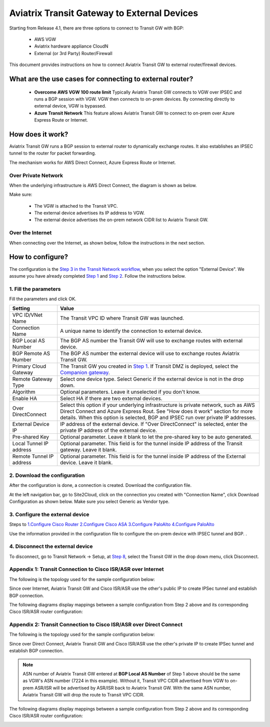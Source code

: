 .. meta::
  :description: Global Transit Network to External Device
  :keywords: Transit VPC, Transit hub, AWS Global Transit Network, Encrypted Peering, Transitive Peering, AWS VPC Peering, VPN


=========================================================
Aviatrix Transit Gateway to External Devices 
=========================================================

Starting from Release 4.1, there are three options to connect to Transit GW with BGP:

 - AWS VGW
 - Aviatrix hardware appliance CloudN
 - External (or 3rd Party) Router/Firewall

This document provides instructions on how to connect Aviatrix Transit GW to external router/firewall devices.

What are the use cases for connecting to external router?
-----------------------------------------------------------

 - **Overcome AWS VGW 100 route limit** Typically Aviatrix Transit GW connects to VGW over IPSEC and runs a BGP session with VGW. VGW then connects to on-prem devices. By connecting directly to external device, VGW is bypassed. 

 - **Azure Transit Network** This feature allows Aviatrix Transit GW to connect to on-prem over Azure Express Route or Internet. 

How does it work? 
------------------

Aviatrix Transit GW runs a BGP session to external router to dynamically exchange routes. It also establishes an IPSEC tunnel to the router for packet forwarding. 

The mechanism works for AWS Direct Connect, Azure Express Route or Internet. 

Over Private Network
~~~~~~~~~~~~~~~~~~~~~~~

When the underlying infrastructure is AWS Direct Connect, the diagram is shown as below. 

|transitgw_dx|

Make sure:

  - The VGW is attached to the Transit VPC.  
  - The external device advertises its IP address to VGW.
  - The external device advertises the on-prem network CIDR list to Aviatrix Transit GW.

Over the Internet
~~~~~~~~~~~~~~~~~~~~~

When connecting over the Internet, as shown below, follow the instructions in the next section.

|transitgw_internet|


How to configure?
--------------------

The configuration is the `Step 3 in the Transit Network workflow <https://docs.aviatrix.com/HowTos/transitvpc_workflow.html>`_, when you select the option "External Device". We assume you have already completed `Step 1 <https://docs.aviatrix.com/HowTos/transitvpc_workflow.html#launch-a-transit-gateway>`_ and `Step 2 <https://docs.aviatrix.com/HowTos/transitvpc_workflow.html#optionally-enable-ha-for-the-transit-gateway>`_. Follow the instructions below.

1. Fill the parameters
~~~~~~~~~~~~~~~~~~~~~~~~~

Fill the parameters and click OK.

=========================      ==========
**Setting**                    **Value**
=========================      ==========
VPC ID/VNet Name               The Transit VPC ID where Transit GW was launched.
Connection Name                A unique name to identify the connection to external device. 
BGP Local AS Number            The BGP AS number the Transit GW will use to exchange routes with external device.
BGP Remote AS Number           The BGP AS number the external device will use to  exchange routes Aviatrix Transit GW.
Primary Cloud Gateway          The Transit GW you created in `Step 1 <https://docs.aviatrix.com/HowTos/transitvpc_workflow.html#launch-a-transit-gateway>`_. If Transit DMZ is deployed, select the `Companion gateway <https://docs.aviatrix.com/HowTos/transit_dmz_faq.html#how-does-transit-dmz-actually-work>`_.
Remote Gateway Type            Select one device type. Select Generic if the external device is not in the drop down. 
Algorithm                      Optional parameters. Leave it unselected if you don't know.
Enable HA                      Select HA if there are two external devices. 
Over DirectConnect             Select this option if your underlying infrastructure is private network, such as AWS Direct Connect and Azure Express Rout. See "How does it work" section for more details. When this option is selected, BGP and IPSEC run over private IP addresses.
External Device IP             IP address of the external device. If "Over DirectConnect" is selected, enter the private IP address of the external device. 
Pre-shared Key                 Optional parameter. Leave it blank to let the pre-shared key to be auto generated. 
Local Tunnel IP address        Optional parameter. This field is for the tunnel inside IP address of the Transit gateway. Leave it blank.  
Remote Tunnel IP address       Optional parameter. This field is for the tunnel inside IP address of the External device. Leave it blank. 
=========================      ==========

2. Download the configuration
~~~~~~~~~~~~~~~~~~~~~~~~~~~~~~

After the configuration is done, a connection is created. Download the configuration file. 

At the left navigation bar, go to Site2Cloud, click on the connection you created with "Connection Name", click Download Configuration as shown below. Make sure you select Generic as Vendor type. 

|download_config_external|

3. Configure the external device
~~~~~~~~~~~~~~~~~~~~~~~~~~~~~~~~~~
Steps to
`1.Configure Cisco Router <http://docs.aviatrix.com/HowTos/Transit_ExternalDevice_CiscoRouter.html>`_
`2.Configure Cisco ASA <http://docs.aviatrix.com/HowTos/Transit_ExternalDevice_CiscoASA.html>`_
`3.Configure PaloAlto <http://docs.aviatrix.com/HowTos/Transit_ExternalDevice_PaloAlto.html>`_
`4.Configure PaloAlto <http://docs.aviatrix.com/HowTos/Transit_ExternalDevice_FortiGate.html>`_



Use the information provided in the configuration file to configure the on-prem device with IPSEC tunnel and BGP. . 

4. Disconnect the external device
~~~~~~~~~~~~~~~~~~~~~~~~~~~~~~~~~~~

To disconnect, go to Transit Network -> Setup, at `Step 8 <https://docs.aviatrix.com/HowTos/transitvpc_workflow.html#remove-transit-gw-to-vgw-connection>`_, select the Transit GW in the drop down menu, click Disconnect.

Appendix 1: Transit Connection to Cisco ISR/ASR over Internet
~~~~~~~~~~~~~~~~~~~~~~~~~~~~~~~~~~~~~~~~~~~~~~~~~~~~~~~~~~~~~

The following is the topology used for the sample configuration below:

|External-Device-Internet|

Since over Internet, Aviatrix Transit GW and Cisco ISR/ASR use the other's public IP to create IPSec tunnel and establish BGP
connection.

The following diagrams display mappings between a sample configuration from Step 2 above and its corresponding
Cisco ISR/ASR router configuration:

|transitgw_phase1|

|transitgw_phase2|

|transitgw_tunnel|

|transitgw_bgp|

Appendix 2: Transit Connection to Cisco ISR/ASR over Direct Connect
~~~~~~~~~~~~~~~~~~~~~~~~~~~~~~~~~~~~~~~~~~~~~~~~~~~~~~~~~~~~~~~~~~~

The following is the topology used for the sample configuration below:

|External-Device-DX|

Since over Direct Connect, Aviatrix Transit GW and Cisco ISR/ASR use the other's private IP to create IPSec tunnel and
establish BGP connection.

.. note::
   ASN number of Aviatrix Transit GW entered at **BGP Local AS Number** of Step 1 above should be the same as VGW's
   ASN number (7224 in this example). Without it, Transit VPC CIDR advertised from VGW to on-prem ASR/ISR will be
   advertised by ASR/ISR back to Aviatrix Transit GW. With the same ASN number, Aviatrix Transit GW will drop the
   route to Transit VPC CIDR.

The following diagrams display mappings between a sample configuration from Step 2 above and its corresponding
Cisco ISR/ASR router configuration:

|transitgw_phase1_dx|

|transitgw_phase2_dx|

|transitgw_tunnel_dx|

|transitgw_bgp_dx|

.. |transitgw_dx| image:: transitgw_external_media/transitgw_dx.png
   :scale: 30%

.. |transitgw_internet| image:: transitgw_external_media/transitgw_internet.png
   :scale: 30%

.. |External-Device-Internet| image:: transitgw_external_media/External-Device-Internet.png
   :scale: 50%

.. |transitgw_phase1| image:: transitgw_external_media/transitgw_phrase1.png
   :scale: 70%

.. |transitgw_phase2| image:: transitgw_external_media/transitgw_phrase2.png
   :scale: 70%

.. |transitgw_tunnel| image:: transitgw_external_media/transitgw_tunnel.png
   :scale: 70%

.. |transitgw_bgp| image:: transitgw_external_media/transitgw_bgp.png
   :scale: 70%

.. |External-Device-DX| image:: transitgw_external_media/External-Device-DX.png
   :scale: 50%

.. |transitgw_phase1_dx| image:: transitgw_external_media/transitgw_phase1_dx.png
   :scale: 70%

.. |transitgw_phase2_dx| image:: transitgw_external_media/transitgw_phase2_dx.png
   :scale: 70%

.. |transitgw_tunnel_dx| image:: transitgw_external_media/transitgw_tunnel_dx.png
   :scale: 70%

.. |transitgw_bgp_dx| image:: transitgw_external_media/transitgw_bgp_dx.png
   :scale: 70%

.. |download_config_external| image:: transitgw_external_media/download_config_external.png
   :scale: 20%

.. disqus::

